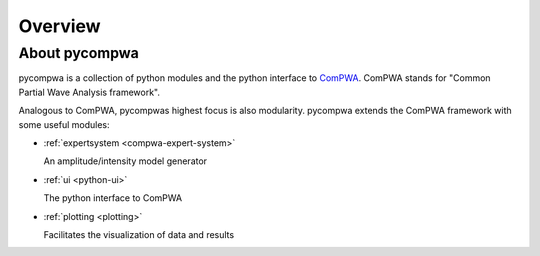 Overview
========

About pycompwa
--------------

pycompwa is a collection of python modules and the python interface to
`ComPWA <https://github.com/ComPWA/ComPWA>`_. ComPWA stands for 
"Common Partial Wave Analysis framework".

Analogous to ComPWA, pycompwas highest focus is also modularity. pycompwa
extends the ComPWA framework with some useful modules:

* :ref:`expertsystem <compwa-expert-system>`
  
  An amplitude/intensity model generator

* :ref:`ui <python-ui>`

  The python interface to ComPWA

* :ref:`plotting <plotting>`

  Facilitates the visualization of data and results

